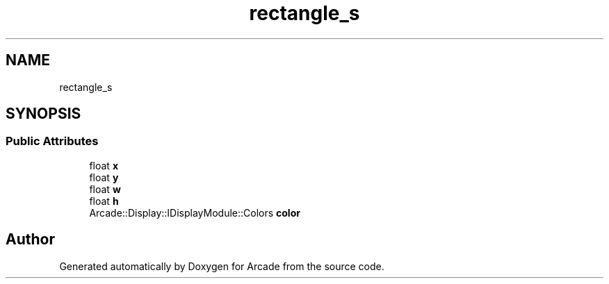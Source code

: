 .TH "rectangle_s" 3 "Wed Mar 25 2020" "Version 1.0" "Arcade" \" -*- nroff -*-
.ad l
.nh
.SH NAME
rectangle_s
.SH SYNOPSIS
.br
.PP
.SS "Public Attributes"

.in +1c
.ti -1c
.RI "float \fBx\fP"
.br
.ti -1c
.RI "float \fBy\fP"
.br
.ti -1c
.RI "float \fBw\fP"
.br
.ti -1c
.RI "float \fBh\fP"
.br
.ti -1c
.RI "Arcade::Display::IDisplayModule::Colors \fBcolor\fP"
.br
.in -1c

.SH "Author"
.PP 
Generated automatically by Doxygen for Arcade from the source code\&.
